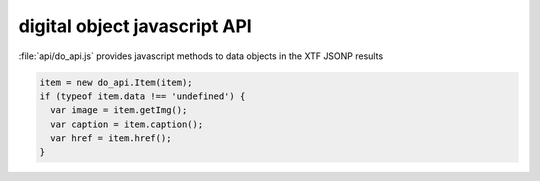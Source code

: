 *****************************
digital object javascript API
*****************************

:file:`api/do_api.js` provides javascript methods to data objects in the XTF JSONP results

.. code-block:: javascript 

  item = new do_api.Item(item);
  if (typeof item.data !== 'undefined') {
    var image = item.getImg();
    var caption = item.caption();
    var href = item.href();
  }


.. js:class:: do_api.Item(json)

  :param json: JSON returned from XTF
  :returns: digital library item object

  .. js:function:: item.getImg()

    :returns: href to image file

  .. js:function:: item.caption()

    :returns: caption to the image (HTML fragment)

  .. js:function:: item.thumbnail()

    :returns: href to thumbnail image

  .. js:function:: item.href()

    :returns: cannonical URL for the object (HTML web page)
